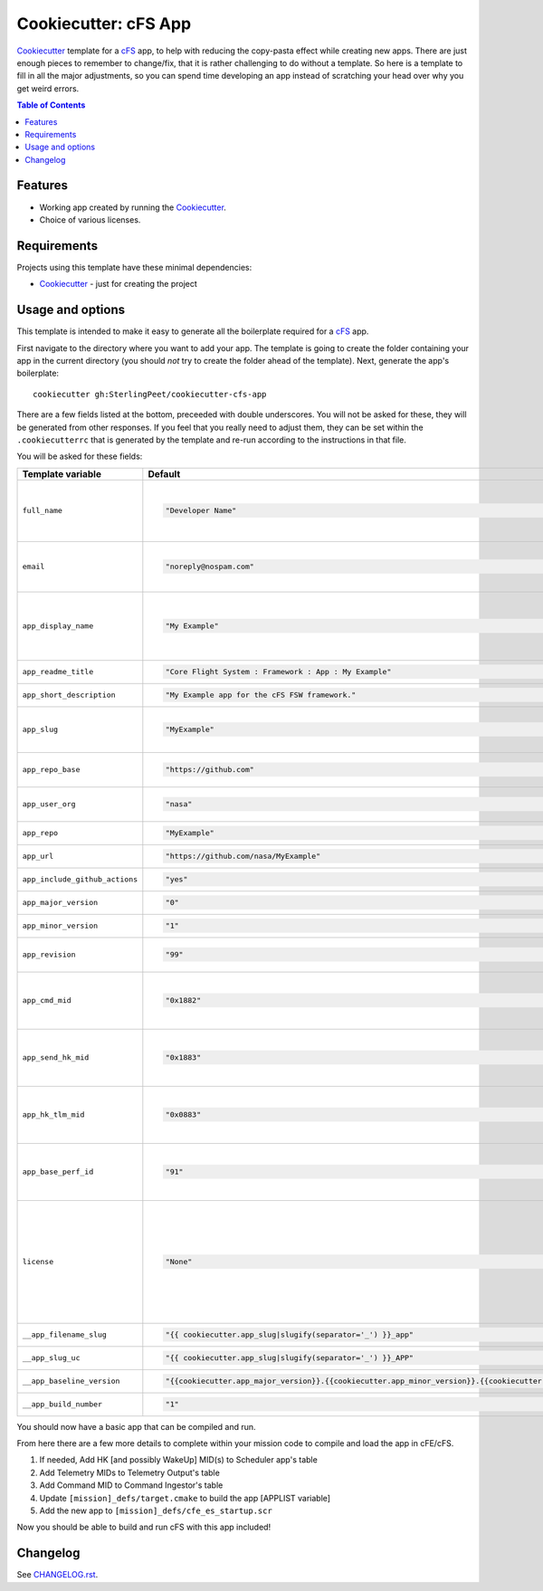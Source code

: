 .. DO NOT EDIT THIS FILE DIRECTLY!!!  Edit the template in ci/templates/README.rst
.. and then regenerate this file by running the ci/bootstrap.py script.
..

=====================
Cookiecutter: cFS App
=====================

Cookiecutter_ template for a `cFS`_ app, to help with reducing the copy-pasta effect while creating new apps.
There are just enough pieces to remember to change/fix, that it is rather challenging to do without a template.
So here is a template to fill in all the major adjustments, so you can spend time developing an app instead of scratching your head over why you get weird errors.

.. contents:: Table of Contents

Features
--------

* Working app created by running the Cookiecutter_.
* Choice of various licenses.

Requirements
------------

Projects using this template have these minimal dependencies:

* Cookiecutter_ - just for creating the project

Usage and options
-----------------

This template is intended to make it easy to generate all the boilerplate required for a `cFS`_ app.

First navigate to the directory where you want to add your app.
The template is going to create the folder containing your app in the current directory (you should *not* try to create the folder ahead of the template).
Next, generate the app's boilerplate::

  cookiecutter gh:SterlingPeet/cookiecutter-cfs-app

There are a few fields listed at the bottom, preceeded with double underscores.  You will not be asked for these, they will be generated from other responses.  If you feel that you really need to adjust them, they can be set within the ``.cookiecutterrc`` that is generated by the template and re-run according to the instructions in that file.

You will be asked for these fields:

.. list-table::
    :header-rows: 1

    * - Template variable
      - Default
      - Description

    * - ``full_name``
      - .. code:: python

            "Developer Name"

      - Main author of this deployment.

        Can be set in your ``~/.cookiecutterrc`` config file.

    * - ``email``
      - .. code:: python

            "noreply@nospam.com"

      - Contact email of the author.

        Can be set in your ``~/.cookiecutterrc`` config file.

    * - ``app_display_name``
      - .. code:: python

            "My Example"

      - The printed name of this deployment for documentation and strings.  It should be concise and convey the purpose of the deployment.

    * - ``app_readme_title``
      - .. code:: python

            "Core Flight System : Framework : App : My Example"

      - This is how the title of the README file will appear.

    * - ``app_short_description``
      - .. code:: python

            "My Example app for the cFS FSW framework."

      - Short description of the app's purpose.

    * - ``app_slug``
      - .. code:: python

            "MyExample"

      - This is the string that will be used for all app-specific variable names.  It is often 2 or 3 capitol letters.

    * - ``app_repo_base``
      - .. code:: python

            "https://github.com"

      - URL for the service hosting your revision control repo, such as GitHub or GitLab.

    * - ``app_user_org``
      - .. code:: python

            "nasa"

      - Username or Organization that the repository will belong to.

    * - ``app_repo``
      - .. code:: python

            "MyExample"

      - The name of the repository as it will appear in the URL.

    * - ``app_url``
      - .. code:: python

            "https://github.com/nasa/MyExample"

      - The full link to the version control repository.

    * - ``app_include_github_actions``
      - .. code:: python

            "yes"

      - Include the standard cFS github workflows/actions.

    * - ``app_major_version``
      - .. code:: python

            "0"

      - Major version number for the current release.

    * - ``app_minor_version``
      - .. code:: python

            "1"

      - Minor version number for the current release.

    * - ``app_revision``
      - .. code:: python

            "99"

      - Revision number for the current release.  99 means development.

    * - ``app_cmd_mid``
      - .. code:: python

            "0x1882"

      - SB Message ID for incoming commands.  Must be unique to the app within the mission, and in the range 0x18XX.

    * - ``app_send_hk_mid``
      - .. code:: python

            "0x1883"

      - SB Message ID for incoming HK requests.  Must be unique to the app within the mission, and in the range 0x18XX.

    * - ``app_hk_tlm_mid``
      - .. code:: python

            "0x0883"

      - SB Message ID for outgoing HK telemetry.  Must be unique to the app within the mission, and in the range 0x08XX.

    * - ``app_base_perf_id``
      - .. code:: python

            "91"

      - Lowest ID number for performance tracking that belongs to this app.  If you are not using perf, it is safe to ignore this number.

    * - ``license``
      - .. code:: python

            "None"

      - License to use. Available options:

        * None (no license text, assume project level license)
        * Apache 2.0 license
        * BSD license
        * MIT license

        What license to pick? https://choosealicense.com/

    * - ``__app_filename_slug``
      - .. code:: python

            "{{ cookiecutter.app_slug|slugify(separator='_') }}_app"

      - You will not be prompted for this value.

    * - ``__app_slug_uc``
      - .. code:: python

            "{{ cookiecutter.app_slug|slugify(separator='_') }}_APP"

      - You will not be prompted for this value.

    * - ``__app_baseline_version``
      - .. code:: python

            "{{cookiecutter.app_major_version}}.{{cookiecutter.app_minor_version}}.{{cookiecutter.app_revision}}"

      - You will not be prompted for this value.

    * - ``__app_build_number``
      - .. code:: python

            "1"

      - You will not be prompted for this value.


You should now have a basic app that can be compiled and run.

From here there are a few more details to complete within your mission code to compile and load the app in cFE/cFS.

1. If needed, Add HK [and possibly WakeUp] MID(s) to Scheduler app's table
2. Add Telemetry MIDs to Telemetry Output's table
3. Add Command MID to Command Ingestor's table
4. Update ``[mission]_defs/target.cmake`` to build the app [APPLIST variable]
5. Add the new app to ``[mission]_defs/cfe_es_startup.scr``

Now you should be able to build and run cFS with this app included!


Changelog
---------

See `CHANGELOG.rst <https://github.com/SterlingPeet/cookiecutter-cfs-app/tree/master/CHANGELOG.rst>`_.

.. _Cookiecutter: https://github.gatech.edu/audreyr/cookiecutter
.. _cFS: https://cfs.gsfc.nasa.gov
.. _slug: https://en.wikipedia.org/wiki/Clean_URL#Slug
